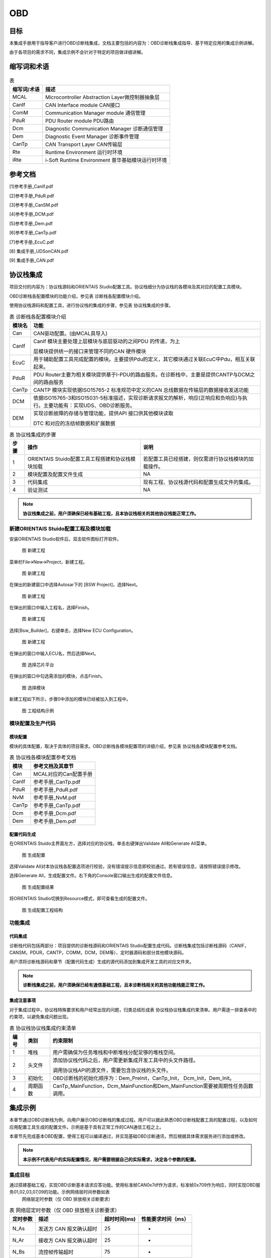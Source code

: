 ============
OBD
============

目标
=====

本集成手册用于指导客户进行OBD诊断栈集成，文档主要包括的内容为：OBD诊断栈集成指导、基于特定应用的集成示例讲解。

由于各项目的需求不同，集成示例不会针对于特定的项目做详细讲解。

缩写词和术语
=============

.. table:: 表

   +---------------+------------------------------------------------------+
   | 缩写词/术语   | 描述                                                 |
   +===============+======================================================+
   | MCAL          | Microcontroller Abstraction Layer微控制器抽象层      |
   +---------------+------------------------------------------------------+
   | CanIf         | CAN Interface module CAN接口                         |
   +---------------+------------------------------------------------------+
   | ComM          | Communication Manager module 通信管理                |
   +---------------+------------------------------------------------------+
   | PduR          | PDU Router module PDU路由                            |
   +---------------+------------------------------------------------------+
   | Dcm           | Diagnostic Communication Manager 诊断通信管理        |
   +---------------+------------------------------------------------------+
   | Dem           | Diagnostic Event Manager 诊断事件管理                |
   +---------------+------------------------------------------------------+
   | CanTp         | CAN Transport Layer CAN传输层                        |
   +---------------+------------------------------------------------------+
   | Rte           | Runtime Environment 运行时环境                       |
   +---------------+------------------------------------------------------+
   | iRte          | i-Soft Runtime Environment 普华基础模块运行时环境    |
   +---------------+------------------------------------------------------+

参考文档
=========

[1]参考手册_CanIf.pdf

[2]参考手册_PduR.pdf

[3]参考手册_CanSM.pdf

[4]参考手册_DCM.pdf

[5]参考手册_Dem.pdf

[6]参考手册_CanTp.pdf

[7]参考手册_EcuC.pdf

[8] 集成手册_UDSonCAN.pdf

[9] 集成手册_CAN.pdf

协议栈集成
===========

项目交付的内容为：协议栈源码和ORIENTAIS
Studio配置工具。协议栈细分为协议栈的各模块及其对应的配置工具模块。

OBD诊断栈各配置模块的功能介绍，参见表 诊断栈各配置模块介绍。

使用协议栈源码和配置工具，进行协议栈的集成的步骤，参见表
协议栈集成的步骤。

.. table:: 表 诊断栈各配置模块介绍

   +---------+----------------------------------------------------------------------------------------------------------------------------+
   | 模块名  | 功能                                                                                                                       |
   +=========+============================================================================================================================+
   | Can     | CAN驱动配置。(由MCAL具导入)                                                                                                |
   +---------+----------------------------------------------------------------------------------------------------------------------------+
   | CanIf   | CanIf 模块主要处理上层模块与底层驱动的之间PDU 的传递，为上                                                                 |
   |         |                                                                                                                            |
   |         | 层模块提供统一的接口来管理不同的CAN 硬件模块                                                                               |
   +---------+----------------------------------------------------------------------------------------------------------------------------+
   | EcuC    | 用于辅助配置工具完成配置的模块。主要提供Pdu的定义，其它模块通过关联EcuC中Pdu，相互关联起来。                               |
   +---------+----------------------------------------------------------------------------------------------------------------------------+
   | PduR    | PDU Router主要为相关模块提供基于I-PDU的路由服务。在诊断栈中，主要是提供CANTP与DCM之间的路由服务                            |
   +---------+----------------------------------------------------------------------------------------------------------------------------+
   | CanTp   | CANTP 模块实现依据ISO15765-2 标准规范中定义的CAN 总线数据在传输层的数据接收发送功能                                        |
   +---------+----------------------------------------------------------------------------------------------------------------------------+
   | DCM     | 依据ISO15765-3和ISO15031-5标准描述，实现诊断请求报文的解析，响应(正响应和负响应)与执行。主要功能有：实现UDS、OBD诊断服务。 |
   +---------+----------------------------------------------------------------------------------------------------------------------------+
   | DEM     | 实现诊断故障的存储与管理功能，提供API 接口供其他模块读取                                                                   |
   |         |                                                                                                                            |
   |         | DTC 和对应的冻结帧数据和扩展数据                                                                                           |
   +---------+----------------------------------------------------------------------------------------------------------------------------+

.. table:: 表 协议栈集成的步骤

   +------+----------------------------------------+------------------------------------------------------+
   | 步骤 | 操作                                   | 说明                                                 |
   +======+========================================+======================================================+
   | 1    | ORIENTAIS                              | 若配置工具已经搭建，则仅需进行协议栈模块的加载操作。 |
   |      | Stuido配置工具工程搭建和协议栈模块加载 |                                                      |
   +------+----------------------------------------+------------------------------------------------------+
   | 2    | 模块配置及配置文件生成                 | NA                                                   |
   +------+----------------------------------------+------------------------------------------------------+
   | 3    | 代码集成                               | 现有工程、协议栈源代码和配置生成文件的集成。         |
   +------+----------------------------------------+------------------------------------------------------+
   | 4    | 验证测试                               | NA                                                   |
   +------+----------------------------------------+------------------------------------------------------+

.. note::
   **协议栈集成之前，用户须确保已经有基础工程，且本协议栈相关的其他协议栈能正常工作。**

新建ORIENTAIS Stuido配置工程及模块加载
--------------------------------------

安装ORIENTAIS Studio软件后，双击软件图标打开软件。

   |image1|

   图 新建工程

菜单栏File🡪New🡪Project，新建工程。

   |image2|

   图 新建工程

在弹出的新建窗口中选择Autosar下的 [BSW Project]，选择Next。

   |image3|

   图 新建工程

在弹出的窗口中输入工程名，选择Finish。

   |image4|

   图 新建工程

选择[Bsw_Builder]，右键单击，选择New ECU Configuration。

   |image5|

   图 新建工程

在弹出的窗口中输入ECU名，然后选择Next。

   |image6|

   图 选择芯片平台

在弹出的窗口中勾选需添加的模块，点击Finish。

   |image7|

   图 选择模块

新建工程如下所示，步骤0中添加的模块已经被加入到工程中。

   |image8|

   图 工程结构示例

模块配置及生产代码
------------------

模块配置
~~~~~~~~

模块的具体配置，取决于具体的项目需求。OBD诊断栈各模块配置项的详细介绍，参见表
协议栈各模块配置参考文档。

.. table:: 表 协议栈各模块配置参考文档

   +----------------+-----------------------------------------------------+
   | 模块           | 参考文档及其章节                                    |
   +================+=====================================================+
   | Can            | MCAL对应的Can配置手册                               |
   +----------------+-----------------------------------------------------+
   | CanIf          | 参考手册_CanTp.pdf                                  |
   +----------------+-----------------------------------------------------+
   | PduR           | 参考手册_PduR.pdf                                   |
   +----------------+-----------------------------------------------------+
   | NvM            | 参考手册_NvM.pdf                                    |
   +----------------+-----------------------------------------------------+
   | CanTp          | 参考手册_CanTp.pdf                                  |
   +----------------+-----------------------------------------------------+
   | Dcm            | 参考手册_Dcm.pdf                                    |
   +----------------+-----------------------------------------------------+
   | Dem            | 参考手册_Dem.pdf                                    |
   +----------------+-----------------------------------------------------+

配置代码生成
~~~~~~~~~~~~

在ORIENTAIS Stuido主界面左方，选择对应的协议栈，单击右键弹出Validate
All和Generate All菜单。

   |image9|

   图 生成配置

选择Validate
All对本协议栈各配置选项进行校验，没有错误提示信息即校验通过。若有错误信息，请按照错误提示修改。

选择Generate
All，生成配置文件。右下角的Console窗口输出生成的配置文件信息。

   |image10|

   图 生成配置结果

将ORIENTAIS Studio切换到Resource模式，即可查看生成的配置文件。

   |image11|

   图 生成配置工程结构

功能集成
--------

代码集成
~~~~~~~~

诊断栈代码包括两部分：项目提供的诊断栈源码和ORIENTAIS
Studio配置生成代码。诊断栈集成包括诊断栈源码（CANIF，CANSM，PDUR，CANTP，COMM，DCM，DEM等）、定时器源码和部分其他模块源码。

用户须将诊断栈源码和章节（配置代码生成）生成的源代码添加到集成开发工具的对应文件夹。

.. note::
   **诊断栈集成之前，用户须确保已经有通信基础工程，且本诊断栈相关的其他功能栈能正常工作。**

集成注意事项
~~~~~~~~~~~~

对于集成过程中，协议栈特殊要求和用户经常出现的问题，归类总结形成表
协议栈协议栈集成约束清单。用户需逐一排查表中的约束项，以避免集成问题出现。

.. table:: 表 协议栈协议栈集成约束清单

   +------+----------+----------------------------------------------------------------------------------+
   | 编号 | 类别     | 约束限制                                                                         |
   +======+==========+==================================================================================+
   | 1    | 堆栈     | 用户需确保为任务堆栈和中断堆栈分配足够的堆栈空间。                               |
   +------+----------+----------------------------------------------------------------------------------+
   | 2    | 头文件   | 添加协议栈代码之后，用户需更新集成开发工具中的头文件路径。                       |
   |      |          |                                                                                  |
   |      |          | 调用协议栈API的源文件，需要包含协议栈的头文件。                                  |
   +------+----------+----------------------------------------------------------------------------------+
   | 3    | 初始化   | OBD诊断栈的初始化顺序为：Dem_PreInit，CanTp_Init， Dcm_Init，Dem_Init。          |
   +------+----------+----------------------------------------------------------------------------------+
   | 4    | 周期函数 | CanTp_MainFunction，Dcm_MainFunction和Dem_MainFunction需要被周期性任务函数调用。 |
   +------+----------+----------------------------------------------------------------------------------+

集成示例
=========

本章节通过OBD诊断栈为例，向用户展示OBD诊断栈的集成过程。用户可以据此熟悉OBD诊断栈配置工具的配置过程，以及如何应用配置工具生成的配置文件。示例是基于具有正常工作的CAN通信工程之上。

本章节先完成基本OBD配置，使得工程可以编译通过，并实现基础OBD诊断通讯，然后根据具体需求服务进行添加或修改。

.. note::
   **本示例不代表用户的实际配置情况，用户需要根据自己的实际需求，决定各个参数的配置。**

集成目标
--------

通过搭建基础工程，实现OBD诊断基本请求应答功能。使用标准帧CAN0x7df作为请求，标准帧0x709作为响应，同时实现OBD服务01,02,03,07,09的功能。示例网络层时间参数如表
 网络层定时参数（仅 OBD 排放相关诊断要求）

.. table:: 表 网络层定时参数（仅 OBD 排放相关诊断要求）

   +----------+--------------------------+--------------+--------------------+
   | 定时参数 | 描述                     | 超时时间(ms) | 性能要求时间（ms） |
   +==========+==========================+==============+====================+
   | N_As     | 发送方 CAN 报文确认超时  | 25           | -                  |
   +----------+--------------------------+--------------+--------------------+
   | N_Ar     | 接收方 CAN 报文确认超时  | 25           | -                  |
   +----------+--------------------------+--------------+--------------------+
   | N_Bs     | 流控帧传输超时           | 75           | -                  |
   +----------+--------------------------+--------------+--------------------+
   | N_Br     | 流控帧接收端发送等待时间 | -            | <10                |
   +----------+--------------------------+--------------+--------------------+
   | N_Cs     | 连续帧发送时间间隔       | -            | ST*min             |
   +----------+--------------------------+--------------+--------------------+
   | N_Cr     | 连续帧传输超时           | 150 ms       | -                  |
   +----------+--------------------------+--------------+--------------------+

模块的配置
----------

新建配置工程及模块加载操作，请参考本文档章节（模块配置及生产代码）。生成代码过程请参考章节（模块配置及生产代码）。

Can模块与CanIf模块配置
~~~~~~~~~~~~~~~~~~~~~~

在CAN模块与CANIF模块中实现用于OBD通信的CAN报文，具体配置方法请参考文档《集成手册_CAN》。

.. table:: 表 OBD协议CAN需求

   +--------------+-------------------------+----------------------------+
   | 报文ID       | 发送/接收               | 报文长度                   |
   +==============+=========================+============================+
   | 0x7df        | 接收                    | 8字节                      |
   +--------------+-------------------------+----------------------------+
   | 0x708        | 接收                    | 8字节                      |
   +--------------+-------------------------+----------------------------+
   | 0x709        | 发送                    | 8字节                      |
   +--------------+-------------------------+----------------------------+

EcuC模块配置
~~~~~~~~~~~~

请参考《集成手册_UDSonCAN.pdf》中的EcuC模块配置。

CanTp模块配置
~~~~~~~~~~~~~

请参考《集成手册_UDSonCAN.pdf》中的CanTp模块配置。

PduR模块配置
~~~~~~~~~~~~

请参考《集成手册_UDSonCAN.pdf》中的PduR模块配置。

DCM模块配置
~~~~~~~~~~~

#. 双击DCM模块，打开DCM模块配置界面。

   |image12|

   图 DCMGeneral

#. DCMGeneral标签页中的参数保持默认即可。

DSD配置
^^^^^^^

#. 新建DcmDsdSidTab，配置DcmDsdSidTabId需与其他服务列表（如UDS）不一同的值。

   |image13|

   图 DcmDsdSidTab

勾选DcmDsdServiceUsed使能服务；

配置需要的OBD服务DcmDsdSidTabServiceId。

   |image14|

   图 DsdService

DSL配置
^^^^^^^

#. DcmDslBuffer中配置两个buffer分别用于发送和接收，配置Dcm
   Tx、RxBuffer及其length，需要与EcuC中Dcm对应的Pdu Length的值保持一致。

   |image15|

   图 DcmDslBuffer

#. 配置OBD的DSLProtocol，实现CANTp与DCM之间的PDU关联。需要修改项如下，若项目无特殊需求，未提到的配置保持默认值即可。

   DcmDslProtocolID选择DCM_OBD_ON_CAN；

   DcmDslProtocolSIDTable选择DcmDsdServiceTable中的OBD服务表；

   DcmDslProtocolRxBufferRef和DcmDslProtocolTxBufferRef关联接收和发送的buffer配置。

   |image16|

   图 DSLProtocol

#. 在上步的DcmDslProtocolRow_OBD中新建配置DcmDslMainConnection，选择Dcm通信的ComMChannel，并新建1个DcmDslProtocolRx，1个DcmDslProtocolTx。

   |image17|

   图 DcmDslMainConnection

#. 为每个DcmDslProtocolRx、DcmDslProtocolTx添加Dcm对应的PDU及寻址类型。

   |image18|

   图 DcmDslProtocolRx

   |image19|

   图 DcmDslProtocolTx

#. 右键新建DcmDslCallbackDCMRequestService。

   |image20|

   图 DcmDslCallbackDCMRequestService

DSP配置
^^^^^^^

本小节配置目的是完成基本OBD诊断通讯和编译通过，具体服务的功能请见本章节后续小节具体服务的描述。此小节目的是建立最小系统配置，未提到的配置保持默认即可，服务的配置将在本章节具体服务小节中介绍。

   |image21|

   图 DSP

添加一个DcmDspPid。选择服务后暂不修改其它内容，内容修改将在章节（Service 0x01）进行。

   |image22|

   图 DcmDspPid

   |image23|

   图 DcmDspPidService

DEM模块配置
~~~~~~~~~~~

DEMGeneral配置
^^^^^^^^^^^^^^

#. 如图所示添加配置集。添加Dataelement,GeneralOBD,Indicator。

   |image24|

   图 DEMGeneral

#. 在DemGeneral->DemOBDSupport配置为DEM_OBD_MASTER。同时DemGeneral->DemEventMemorySet->DemMILIndicatorRef关联一个DemIndicator。

   DemGeneral->DemEventMemorySet->DemTypeOfDTCSupported选择DEM_DTC_TRANSLATION_ISO15031_6。

   DemGeneral->DemClearDTCLimitation选择DEM_ALL_SUPPORTED_DTCS。

   若无明确需求，其它配置可保持默认即可。

   |image25|

   |image26|

   |image27|

   图 DemGeneral

   新建CSDataElement在DemGeneralOBD中关联。

   |image28|

   图 DemGeneralOBD

DEMConfig配置
^^^^^^^^^^^^^

配置DemDTCAttributes，关联DemMemoryDestinationRef到DemPrimaryMemory。关联DemFreezeFrameRecNumClassRef。其它配置先保持默认配置。

#. 新建DTCAttribute用于OBD的DTC。

   |image29|

   图6 DTCAttribute

#. 添加一个DemDTC，设置DemDtcValue，关联DemDTCAttributesRef，并关联DemOBDDTCRef。

   |image30|

   图 DemDTC

#. 配置DemEventParameter：

   #. 勾选DemEventAvailable；

   #. 关联DemOperationCycleRef

   #. DemEventKind选择SWC

   #. DemDTCRef关联步骤②配置的DTC

   #. 修改DemEventKind为DEM_EVENT_KIND_SWC

      |image31|

      图 DemEventParameter

Service 0x01 
~~~~~~~~~~~~~

#. 在DcmDsp中添加DcmDspPid，根据需求确定PID。在PidIdentifier填写PID，在DcmDspPidService选择01服务，在DcmDspPidSize中填写其数据长度：

   DcmDspPidIdentifier：配置PID

   DcmDspPidService：选择使用此PID的服务

   DcmDspPidSize：设置数据大小

   DcmDspPidUsed：使能此PID

   |image32|

   图 DcmDspPid

#. 配置DcmDspPidData建立service1的配置

   |image33|

   图 DcmDspPidService

#. DcmDspPidDataUsePort一般选择USE_DATA_SYNCH_FNC或者USE_DATA_SYNCH_CLENT_SERVER，协议栈会从DcmDspPidDataReadFnc中获取数据，并设置DcmDspPidDataType。

   |image34|

   图 DcmDspPidDataUsePort

#. 根据DcmDspPidDataReadFnc配置构造获取PID数据的函数。示例如下：

Service 0x02 
~~~~~~~~~~~~~

#. 添加DemExternalCSDataElementClass用于获取PID数据

   |image35|

   图 DemExternalCSDataElementClass

#. 配置DemPidClass中DemPidIdentifier，并关联步骤1中DemExternalCSDataElementClass

   |image36|

   图 DemPidClass

   |image37|

   图 DemPidClass

#. DCM新建配置一个用于Service02的DcmDspPidData

   |image38|

   图 DcmDspPidData

#. DcmDspPidData关联步骤2中DemPidClass。

   |image39|

   图 DcmDspPidData

#. DemDTCAttributes_OBD中不能有其它协议的FreezeFrame。

   |image40|

   图 DemDTCAttributes

Service 0x03 / 07 
~~~~~~~~~~~~~~~~~~

#. 在DcmDsdServiceTable中添加03和07服务；

#. （0x0A服务选用）在DemGeneral中DemEventMemorySet下DemPermanentMemorys添加DemPermanentMemory用于0x0A服务。根据需求将DemGeneral中DemEventMemorySet的DemMaxNumberEventEntryPermanent配置为非0值。

   |image41|

   图 DcmDsdServiceTable

   |image42|

   图 DemGeneral

#. 添加DemOBDDTC并配置DemDtcValue

   |image43|

   图 DemOBDDTC

#. （0x0A服务选用）DemMemoryDestinationRef选择DemPermanentMemory。

   |image44|

   图 DemDTCAttributes

#. 添加DemDTC并配置，根据需求选择DemDTCAttributes。

   |image45|

   图 DemDTC_P014300

#. 添加DemEventParameter，勾选DemEventAvailable；关联DemDTCRef；选择DemOperationCycleRef。

   |image46|

   图 DemEventParameter

Service 0x09
~~~~~~~~~~~~

在DcmDsdServiceTable中添加0x09的OBD服务列表

   |image47|

   图 DcmDsdServiceTable

在DSP中添加DcmDspVehInfo，配置DcmDspVehInfoInfoType，此处以INFOTYPE 0x02
(VIN)为例，填写为0x02。

   |image48|

   图 DcmDspVehInfo

在DcmDspVehInfo中添加DcmDspVehInfoData，配置获取Vehicle
information的函数名称
DcmDspVehInfoDataReadFnc或可直接勾选DcmDspVehInfoDataUsePort，并根据需求配置数据的大小DcmDspVehInfoDataSize为17字节。

   |image49|

   图 DcmDspVehInfoData

在Rte_Dcm.c中将数据传入 DcmDspVehInfoDataReadFnc配置的函数.

   |image50|

   图 测试示例程序

源代码集成
----------

诊断栈源代码集成步骤如下：

#. 在MCAL工程的基础上，同步章（Can模块与CanIf模块配置）添加的Can模块配置文件。

#. 从基线中取出章（代码集成）中相关的源代码添加到工程中。

#. 将在章（配置代码生成）中ORIENTAS配置生成的诊断相关配置文件添加到工程中。

#. 添加相关头文件目录。

协议栈调度集成
--------------

请参考《集成手册_UDSonCAN.pdf》中的诊断栈调度集成。

.. note::
   **工程中涉及故障检测是需要自己实现，以下验证结果是人为添加测试代码调用Dem_SetEventStatus函数。**

验证结果
--------

验证Service 0x01
~~~~~~~~~~~~~~~~

#. 通过CAN工具向ECU发送01服务请求报文：

CANID：0x7df

请求内容：02 01 00 AA AA AA AA AA

期望结果：收到CANID0x709响应报文06 41 00 80 00 00 00 AA

#. 通过CAN工具向ECU发送01服务请求报文：

   CANID：0x7df

   请求内容：02 01 01 AA AA AA AA AA

   期望结果：收到CANID0x709响应，内容与章节（Service 0x01）接口填写的数据内容一致，报文为06
   41 01 01 02 03 04 AA

   |image51|

   图 验证结果01

验证Service 0x02
~~~~~~~~~~~~~~~~

#. 通过CAN工具向ECU发送02服务请求报文：

   CANID：0x7df

   请求内容：03 02 00 00 AA AA AA AA

   期望结果：收到CANID0x709响应报文07 42 00 00 00 10 00 00

#. 通过CAN工具向ECU发送02服务请求报文：

   CANID：0x7df

   请求内容：03 02 0C 00 AA AA AA AA

   期望结果：收到CANID0x709响应报文05 42 0C 00 11 22 AA AA

   |image52|

   图 验证02服务功能

验证0x03 / 07
~~~~~~~~~~~~~

#. 通过CAN工具向ECU发送03服务请求报文：

   CANID：0x7df

   请求内容：01 03 AA AA AA AA AA AA

   期望结果：收到CANID0x709响应报文04 43 01 01 43 AA AA AA

#. 通过CAN工具向ECU发送07服务请求报文：

   CANID：0x7df

   请求内容：01 07 AA AA AA AA AA AA

   期望结果：收到CANID0x709响应报文04 47 01 43 AA AA AA

   |image53|

   图 03&07验证结果

验证Service 0x09
~~~~~~~~~~~~~~~~

#. 通过CAN工具向ECU发送09服务请求报文：

   CANID：0x7df

   请求内容：02 09 00 AA AA AA AA AA

   期望结果：收到CANID0x709响应报文06 49 00 40 00 00 00 AA

#. 通过CAN工具向ECU发送09服务请求报文：

   CANID：0x7df

   请求内容：02 09 02 AA AA AA AA AA

   期望结果：收到CANID0x709响应，内容与章节（Service 0x09）填写的数据内容一致。

   |image54|

   图 验证结果09

.. |image1| image:: /_static/集成手册/集成手册_OBD/image2.png
   :width: 5.76736in
   :height: 3.2125in


.. |image2| image:: /_static/集成手册/集成手册_OBD/image3.png
   :width: 5.76736in
   :height: 3.2125in


.. |image3| image:: /_static/集成手册/集成手册_OBD/image4.png
   :width: 5.76736in
   :height: 3.2125in


.. |image4| image:: /_static/集成手册/集成手册_OBD/image5.png
   :width: 5.76736in
   :height: 3.2125in


.. |image5| image:: /_static/集成手册/集成手册_OBD/image6.png
   :width: 5.76736in
   :height: 3.2125in


.. |image6| image:: /_static/集成手册/集成手册_OBD/image7.png
   :width: 5.76736in
   :height: 3.2125in


.. |image7| image:: /_static/集成手册/集成手册_OBD/image8.png
   :width: 5.76736in
   :height: 6.0125in


.. |image8| image:: /_static/集成手册/集成手册_OBD/image9.png
   :width: 5.76736in
   :height: 3.2125in


.. |image9| image:: /_static/集成手册/集成手册_OBD/image10.png
   :width: 5.76736in
   :height: 3.2125in


.. |image10| image:: /_static/集成手册/集成手册_OBD/image11.png
   :width: 5.76736in
   :height: 3.2125in


.. |image11| image:: /_static/集成手册/集成手册_OBD/image12.png
   :width: 5.76736in
   :height: 3.2125in


.. |image12| image:: /_static/集成手册/集成手册_OBD/image13.png
   :width: 5.76736in
   :height: 3.2125in


.. |image13| image:: /_static/集成手册/集成手册_OBD/image14.png
   :width: 5.76736in
   :height: 3.2125in


.. |image14| image:: /_static/集成手册/集成手册_OBD/image15.png
   :width: 5.76736in
   :height: 3.2125in


.. |image15| image:: /_static/集成手册/集成手册_OBD/image16.png
   :width: 5.76736in
   :height: 3.2125in


.. |image16| image:: /_static/集成手册/集成手册_OBD/image17.png
   :width: 5.76736in
   :height: 3.2125in


.. |image17| image:: /_static/集成手册/集成手册_OBD/image18.png
   :width: 5.76736in
   :height: 3.2125in


.. |image18| image:: /_static/集成手册/集成手册_OBD/image19.png
   :width: 5.76736in
   :height: 3.2125in


.. |image19| image:: /_static/集成手册/集成手册_OBD/image20.png
   :width: 5.76736in
   :height: 4.3125in


.. |image20| image:: /_static/集成手册/集成手册_OBD/image21.png
   :width: 5.76736in
   :height: 3.2125in


.. |image21| image:: /_static/集成手册/集成手册_OBD/image22.png
   :width: 4.76736in
   :height: 3.9125in


.. |image22| image:: /_static/集成手册/集成手册_OBD/image23.png
   :width: 5.76736in
   :height: 3.2125in


.. |image23| image:: /_static/集成手册/集成手册_OBD/image24.png
   :width: 5.76736in
   :height: 4.9125in


.. |image24| image:: /_static/集成手册/集成手册_OBD/image25.png
   :width: 5.76736in
   :height: 4.2125in


.. |image25| image:: /_static/集成手册/集成手册_OBD/image26.png
   :width: 5.76736in
   :height: 4.2125in


.. |image26| image:: /_static/集成手册/集成手册_OBD/image27.png
   :width: 5.76736in
   :height: 3.9125in


.. |image27| image:: /_static/集成手册/集成手册_OBD/image28.png
   :width: 5.76736in
   :height: 3.9125in


.. |image28| image:: /_static/集成手册/集成手册_OBD/image29.png
   :width: 5.76736in
   :height: 3.2125in


.. |image29| image:: /_static/集成手册/集成手册_OBD/image30.png
   :width: 5.76736in
   :height: 3.2125in


.. |image30| image:: /_static/集成手册/集成手册_OBD/image31.png
   :width: 5.76736in
   :height: 3.2125in


.. |image31| image:: /_static/集成手册/集成手册_OBD/image32.png
   :width: 5.76736in
   :height: 3.2125in


.. |image32| image:: /_static/集成手册/集成手册_OBD/image33.png
   :width: 5.76736in
   :height: 3.2125in


.. |image33| image:: /_static/集成手册/集成手册_OBD/image34.png
   :width: 5.76736in
   :height: 3.9125in


.. |image34| image:: /_static/集成手册/集成手册_OBD/image35.png
   :width: 5.76736in
   :height: 4.5125in


.. |image35| image:: /_static/集成手册/集成手册_OBD/image36.png
   :width: 5.76736in
   :height: 3.3125in


.. |image36| image:: /_static/集成手册/集成手册_OBD/image37.png
   :width: 5.76736in
   :height: 3.9125in


.. |image37| image:: /_static/集成手册/集成手册_OBD/image38.png
   :width: 5.76736in
   :height: 3.9125in


.. |image38| image:: /_static/集成手册/集成手册_OBD/image39.png
   :width: 5.26736in
   :height: 3.2125in


.. |image39| image:: /_static/集成手册/集成手册_OBD/image40.png
   :width: 5.76736in
   :height: 3.2125in


.. |image40| image:: /_static/集成手册/集成手册_OBD/image41.png
   :width: 5.76736in
   :height: 3.2125in


.. |image41| image:: /_static/集成手册/集成手册_OBD/image42.png
   :width: 5.76736in
   :height: 3.2125in


.. |image42| image:: /_static/集成手册/集成手册_OBD/image43.png
   :width: 5.76736in
   :height: 3.2125in


.. |image43| image:: /_static/集成手册/集成手册_OBD/image44.png
   :width: 5.76736in
   :height: 3.2125in


.. |image44| image:: /_static/集成手册/集成手册_OBD/image45.png
   :width: 5.76736in
   :height: 3.2125in


.. |image45| image:: /_static/集成手册/集成手册_OBD/image46.png
   :width: 5.76736in
   :height: 3.2125in


.. |image46| image:: /_static/集成手册/集成手册_OBD/image47.png
   :width: 5.76736in
   :height: 3.2125in


.. |image47| image:: /_static/集成手册/集成手册_OBD/image48.png
   :width: 5.76736in
   :height: 3.2125in


.. |image48| image:: /_static/集成手册/集成手册_OBD/image49.png
   :width: 5.76736in
   :height: 3.2125in


.. |image49| image:: /_static/集成手册/集成手册_OBD/image50.png
   :width: 5.36736in
   :height: 3.4125in


.. |image50| image:: /_static/集成手册/集成手册_OBD/image51.png
   :width: 5.76736in
   :height: 3.2125in


.. |image51| image:: /_static/集成手册/集成手册_OBD/image52.png
   :width: 5.76736in
   :height: 3.2125in


.. |image52| image:: /_static/集成手册/集成手册_OBD/image53.png
   :width: 5.76736in
   :height: 3.2125in


.. |image53| image:: /_static/集成手册/集成手册_OBD/image54.png
   :width: 4.46736in
   :height: 2.1125in

.. |image54| image:: /_static/集成手册/集成手册_OBD/image55.png
   :width: 4.46736in
   :height: 2.1125in